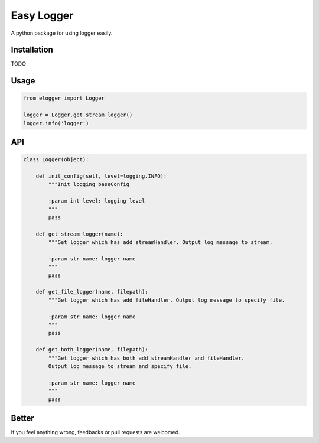 Easy Logger
===========

A python package for using logger easily.

Installation
------------

TODO

Usage
-----

.. code:: python

    from elogger import Logger

    logger = Logger.get_stream_logger()
    logger.info('logger')

API
---

.. code:: python

    class Logger(object):

        def init_config(self, level=logging.INFO):
            """Init logging baseConfig

            :param int level: logging level
            """
            pass

        def get_stream_logger(name):
            """Get logger which has add streamHandler. Output log message to stream.

            :param str name: logger name
            """
            pass

        def get_file_logger(name, filepath):
            """Get logger which has add fileHandler. Output log message to specify file.

            :param str name: logger name
            """
            pass

        def get_both_logger(name, filepath):
            """Get logger which has both add streamHandler and fileHandler.
            Output log message to stream and specify file.

            :param str name: logger name
            """
            pass


Better
------

If you feel anything wrong, feedbacks or pull requests are welcomed.
